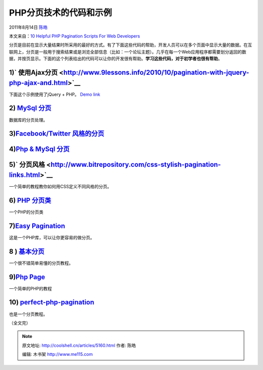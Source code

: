 .. _articles5160:

PHP分页技术的代码和示例
=======================

2011年8月14日 `陈皓 <http://coolshell.cn/articles/author/haoel>`__

本文来自：\ `10 Helpful PHP Pagination Scripts For Web
Developers <http://zoomzum.com/php-pagination-scripts/>`__

分页是目前在显示大量结果时所采用的最好的方式。有了下面这些代码的帮助，开发人员可以在多个页面中显示大量的数据。在互联网上，分​页是一般用于搜索结果或是浏览全部信息（比如：一个论坛主题）。几乎在每一个Web应用程序都需要划分返回的数据，并按页显示。下面的这个列表给出的代码可以让你的开发很有帮助。\ **学习这些代码，对于初学者也很有帮助**\ 。

1)\ ` 使用Ajax分页 <http://www.9lessons.info/2010/10/pagination-with-jquery-php-ajax-and.html>`__
^^^^^^^^^^^^^^^^^^^^^^^^^^^^^^^^^^^^^^^^^^^^^^^^^^^^^^^^^^^^^^^^^^^^^^^^^^^^^^^^^^^^^^^^^^^^^^^^^

 

 

下面这个示例使用了jQuery + PHP。 \ `Demo
link <http://demos.9lessons.info/pagination/pagination.php>`__

|image0|

2) `MySql 分页 <http://php.about.com/od/phpwithmysql/ss/php_pagination.htm>`__
^^^^^^^^^^^^^^^^^^^^^^^^^^^^^^^^^^^^^^^^^^^^^^^^^^^^^^^^^^^^^^^^^^^^^^^^^^^^^^

 

数据库的分页处理。

|image1|

3)\ `Facebook/Twitter 风格的分页 <http://youhack.me/2010/05/14/an-alternative-to-pagination-facebook-and-twitter-style/>`__
^^^^^^^^^^^^^^^^^^^^^^^^^^^^^^^^^^^^^^^^^^^^^^^^^^^^^^^^^^^^^^^^^^^^^^^^^^^^^^^^^^^^^^^^^^^^^^^^^^^^^^^^^^^^^^^^^^^^^^^^^^^

|image2|

4)\ `Php & MySql 分页 <http://www.phpeasystep.com/phptu/29.html>`__
^^^^^^^^^^^^^^^^^^^^^^^^^^^^^^^^^^^^^^^^^^^^^^^^^^^^^^^^^^^^^^^^^^^

|image3|

5)\ ` 分页风格 <http://www.bitrepository.com/css-stylish-pagination-links.html>`__
^^^^^^^^^^^^^^^^^^^^^^^^^^^^^^^^^^^^^^^^^^^^^^^^^^^^^^^^^^^^^^^^^^^^^^^^^^^^^^^^^^

 

一个简单的教程教你如何用CSS定义不同风格的分页。

|image4|

6) `PHP 分页类 <http://phpsense.com/php/php-pagination-script.html>`__
^^^^^^^^^^^^^^^^^^^^^^^^^^^^^^^^^^^^^^^^^^^^^^^^^^^^^^^^^^^^^^^^^^^^^^

 

一个PHP的分页类

|image5|

7)\ `Easy Pagination <http://www.phpeasycode.com/pagination/>`__
^^^^^^^^^^^^^^^^^^^^^^^^^^^^^^^^^^^^^^^^^^^^^^^^^^^^^^^^^^^^^^^^

| 这是一个PHP库，可以让你更容易的做分页。
| |image6|

8 ) `基本分页 <http://www.phpfreaks.com/tutorial/basic-pagination>`__
^^^^^^^^^^^^^^^^^^^^^^^^^^^^^^^^^^^^^^^^^^^^^^^^^^^^^^^^^^^^^^^^^^^^^

 

一个很不错简单易懂的分页教程。

|image7|

9)\ `Php Page <http://www.developphp.com/view_lesson.php?v=289>`__
^^^^^^^^^^^^^^^^^^^^^^^^^^^^^^^^^^^^^^^^^^^^^^^^^^^^^^^^^^^^^^^^^^

一个简单的PHP的教程

|image8|

10) `perfect-php-pagination <http://www.sitepoint.com/perfect-php-pagination/>`__
^^^^^^^^^^^^^^^^^^^^^^^^^^^^^^^^^^^^^^^^^^^^^^^^^^^^^^^^^^^^^^^^^^^^^^^^^^^^^^^^^

 

也是一个分页教程。

|image9|

（全文完）

.. |image0| image:: /coolshell/static/20140922092747912000.jpg
.. |image1| image:: /coolshell/static/20140922092749273000.jpg
.. |image2| image:: /coolshell/static/20140922092749987000.png
.. |image3| image:: /coolshell/static/20140922092751484000.jpg
.. |image4| image:: /coolshell/static/20140922092752468000.jpg
.. |image5| image:: /coolshell/static/20140922092753183000.jpg
.. |image6| image:: /coolshell/static/20140922092754069000.jpg
.. |image7| image:: /coolshell/static/20140922092754749000.jpg
.. |image8| image:: /coolshell/static/20140922092755665000.jpg
.. |image9| image:: /coolshell/static/20140922092756338000.jpg
.. |image16| image:: /coolshell/static/20140922092757053000.jpg

.. note::
    原文地址: http://coolshell.cn/articles/5160.html 
    作者: 陈皓 

    编辑: 木书架 http://www.me115.com